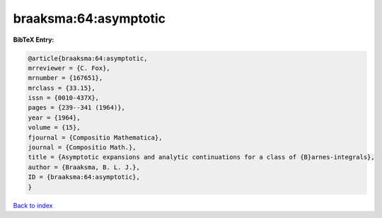braaksma:64:asymptotic
======================

.. :cite:t:`braaksma:64:asymptotic`

.. bibliography:: ../../All.bib

**BibTeX Entry:**

.. code-block:: bibtex

   @article{braaksma:64:asymptotic,
   mrreviewer = {C. Fox},
   mrnumber = {167651},
   mrclass = {33.15},
   issn = {0010-437X},
   pages = {239--341 (1964)},
   year = {1964},
   volume = {15},
   fjournal = {Compositio Mathematica},
   journal = {Compositio Math.},
   title = {Asymptotic expansions and analytic continuations for a class of {B}arnes-integrals},
   author = {Braaksma, B. L. J.},
   ID = {braaksma:64:asymptotic},
   }

`Back to index <../index>`_
